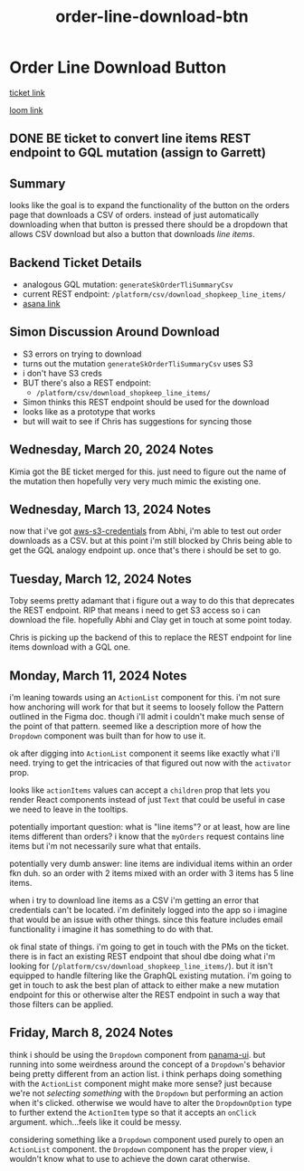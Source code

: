 :PROPERTIES:
:ID:       ffe52a55-03ec-4a06-aaf0-b040a6b33a61
:END:
#+title: order-line-download-btn
#+filetags: :asana-ticket:
* Order Line Download Button

[[https://app.asana.com/0/1199696369468912/1206638763298778][ticket link]]

[[https://www.loom.com/share/a6c5f054da9a4cd79b54afe88e0495af][loom link]]

** DONE BE ticket to convert line items REST endpoint to GQL mutation (assign to Garrett)

** Summary
looks like the goal is to expand the functionality of the button on the orders page that downloads a CSV of orders. instead of just automatically downloading when that button is pressed there should be a dropdown that allows CSV download but also a button that downloads /line items/.

** Backend Ticket Details
 - analogous GQL mutation: ~generateSkOrderTliSummaryCsv~
 - current REST endpoint: ~/platform/csv/download_shopkeep_line_items/~
 - [[https://app.asana.com/0/1206724427991868/1206841830339133][asana link]]

** Simon Discussion Around Download
 - S3 errors on trying to download
 - turns out the mutation ~generateSkOrderTliSummaryCsv~ uses S3
 - i don't have S3 creds
 - BUT there's also a REST endpoint:
   - ~/platform/csv/download_shopkeep_line_items/~
 - Simon thinks this REST endpoint should be used for the download
 - looks like as a prototype that works
 - but will wait to see if Chris has suggestions for syncing those

** Wednesday, March 20, 2024 Notes
Kimia got the BE ticket merged for this. just need to figure out the name of the mutation then hopefully very very much mimic the existing one.

** Wednesday, March 13, 2024 Notes
now that i've got [[id:03a8d920-9408-4838-b69b-c5ccc70fde11][aws-s3-credentials]] from Abhi, i'm able to test out order downloads as a CSV. but at this point i'm still blocked by Chris being able to get the GQL analogy endpoint up. once that's there i should be set to go.

** Tuesday, March 12, 2024 Notes
Toby seems pretty adamant that i figure out a way to do this that deprecates the REST endpoint. RIP that means i need to get S3 access so i can download the file. hopefully Abhi and Clay get in touch at some point today.

Chris is picking up the backend of this to replace the REST endpoint for line items download with a GQL one.

** Monday, March 11, 2024 Notes
i'm leaning towards using an ~ActionList~ component for this. i'm not sure how anchoring will work for that but it seems to loosely follow the Pattern outlined in the Figma doc. though i'll admit i couldn't make much sense of the point of that pattern. seemed like a description more of how the ~Dropdown~ component was built than for how to use it.

ok after digging into ~ActionList~ component it seems like exactly what i'll need. trying to get the intricacies of that figured out now with the ~activator~ prop.

looks like ~actionItems~ values can accept a ~children~ prop that lets you render React components instead of just ~Text~ that could be useful in case we need to leave in the tooltips.

potentially important question: what is "line items"? or at least, how are line items different than orders? i know that the ~myOrders~ request contains line items but i'm not necessarily sure what that entails.

potentially very dumb answer: line items are individual items within an order fkn duh. so an order with 2 items mixed with an order with 3 items has 5 line items.

when i try to download line items as a CSV i'm getting an error that credentials can't be located. i'm definitely logged into the app so i imagine that would be an issue with other things. since this feature includes email functionality i imagine it has something to do with that.

ok final state of things. i'm going to get in touch with the PMs on the ticket. there is in fact an existing REST endpoint that shoul dbe doing what i'm looking for (~/platform/csv/download_shopkeep_line_items/~). but it isn't equipped to handle filtering like the GraphQL existing mutation. i'm going to get in touch to ask the best plan of attack to either make a new mutation endpoint for this or otherwise alter the REST endpoint in such a way that those filters can be applied.

** Friday, March 8, 2024 Notes
think i should be using the ~Dropdown~ component from [[id:99372823-92ab-4a97-8ee1-921a0c1297ad][panama-ui]]. but running into some weirdness around the concept of a ~Dropdown~'s behavior being pretty different from an action list. i think perhaps doing something with the ~ActionList~ component might make more sense? just because we're not /selecting something/ with the ~Dropdown~ but performing an action when it's clicked. otherwise we would have to alter the ~DropdownOption~ type to further extend the ~ActionItem~ type so that it accepts an ~onClick~ argument. which...feels like it could be messy.

considering something like a ~Dropdown~ component used purely to open an ~ActionList~ component. the ~Dropdown~ component has the proper view, i wouldn't know what to use to achieve the down carat otherwise.
